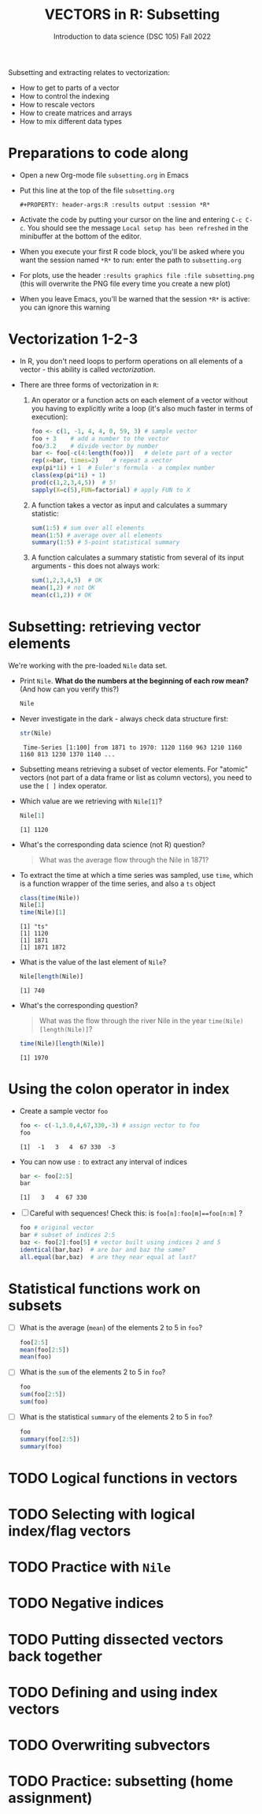 #+TITLE: VECTORS in R: Subsetting
#+AUTHOR: Introduction to data science (DSC 105) Fall 2022
#+startup: hideblocks indent overview inlineimages entitiespretty
#+PROPERTY: header-args:R :results output :session *R*
#+attr_html: :width 600px
[[../img/6_seoul.jpg]]

Subsetting and extracting relates to vectorization:
- How to get to parts of a vector
- How to control the indexing
- How to rescale vectors
- How to create matrices and arrays
- How to mix different data types

* Preparations to code along
#+attr_html: :width 400px
[[../img/emacsprep.png]]

- Open a new Org-mode file ~subsetting.org~ in Emacs

- Put this line at the top of the file ~subsetting.org~

  ~#+PROPERTY: header-args:R :results output :session *R*~

- Activate the code by putting your cursor on the line and entering
  ~C-c C-c~. You should see the message ~Local setup has been refreshed~
  in the minibuffer at the bottom of the editor.

- When you execute your first R code block, you'll be asked where you
  want the session named ~*R*~ to run: enter the path to ~subsetting.org~

- For plots, use the header ~:results graphics file :file subsetting.png~
  (this will overwrite the PNG file every time you create a new plot)

- When you leave Emacs, you'll be warned that the session ~*R*~ is
  active: you can ignore this warning

* Vectorization 1-2-3

- In R, you don't need loops to perform operations on all elements of
  a vector - this ability is called /vectorization/.

- There are three forms of vectorization in ~R~:

  1) An operator or a function acts on each element of a vector
     without you having to explicitly write a loop (it's also much
     faster in terms of execution):
     #+begin_src R
       foo <- c(1, -1, 4, 4, 0, 59, 3) # sample vector
       foo + 3    # add a number to the vector
       foo/3.2    # divide vector by number
       bar <- foo[-c(4:length(foo))]   # delete part of a vector
       rep(x=bar, times=2)    # repeat a vector
       exp(pi*1i) + 1  # Euler's formula - a complex number
       class(exp(pi*1i) + 1)  
       prod(c(1,2,3,4,5))  # 5!
       sapply(X=c(5),FUN=factorial) # apply FUN to X
     #+end_src

  2) A function takes a vector as input and calculates a summary
     statistic:
     #+begin_src R
       sum(1:5) # sum over all elements
       mean(1:5) # average over all elements
       summary(1:5) # 5-point statistical summary
     #+end_src

  3) A function calculates a summary statistic from several of its
     input arguments - this does not always work:
     #+begin_src R
       sum(1,2,3,4,5)  # OK
       mean(1,2) # not OK
       mean(c(1,2)) # OK
     #+end_src

* Subsetting: retrieving vector elements

We're working with the pre-loaded ~Nile~ data set.

- Print ~Nile~. *What do the numbers at the beginning of each row mean?*
  (And how can you verify this?)
  #+begin_src R
    Nile
  #+end_src

- Never investigate in the dark - always check data structure first:
  #+begin_src R
    str(Nile)
  #+end_src

  #+RESULTS:
  :  Time-Series [1:100] from 1871 to 1970: 1120 1160 963 1210 1160 1160 813 1230 1370 1140 ...

- Subsetting means retrieving a subset of vector elements. For
  "atomic" vectors (not part of a data frame or list as column
  vectors), you need to use the ~[ ]~ index operator.

- Which value are we retrieving with ~Nile[1]~?
  #+begin_src R
    Nile[1]
  #+end_src

  #+RESULTS:
  : [1] 1120

- What's the corresponding data science (not R) question?
  #+begin_quote
     What was the average flow through the Nile in 1871?
  #+end_quote

- To extract the time at which a time series was sampled, use ~time~,
  which is a function wrapper of the time series, and also a ~ts~ object
  #+begin_src R
    class(time(Nile))
    Nile[1]
    time(Nile)[1]
  #+end_src

  #+RESULTS:
  : [1] "ts"
  : [1] 1120
  : [1] 1871
  : [1] 1871 1872

- What is the value of the last element of ~Nile~?
  #+begin_src R
    Nile[length(Nile)]
  #+end_src

  #+RESULTS:
  : [1] 740

- What's the corresponding question?
  #+begin_quote
    What was the flow through the river Nile in the year
    ~time(Nile)[length(Nile)]~?
  #+end_quote

  #+begin_src R
    time(Nile)[length(Nile)]
  #+end_src

  #+RESULTS:
  : [1] 1970
  
* Using the colon operator in index

- Create a sample vector ~foo~
  #+begin_src R
    foo <- c(-1,3.0,4,67,330,-3) # assign vector to foo
    foo
  #+end_src

  #+RESULTS:
  : [1]  -1   3   4  67 330  -3

- You can now use ~:~ to extract any interval of indices
  #+begin_src R
    bar <- foo[2:5]
    bar
  #+end_src

  #+RESULTS:
  : [1]   3   4  67 330

- [ ] Careful with sequences!  Check this: is ~foo[n]:foo[m]==foo[n:m]~ ?
  #+begin_src R
    foo # original vector
    bar # subset of indices 2:5
    baz <- foo[2]:foo[5] # vector built using indices 2 and 5
    identical(bar,baz)  # are bar and baz the same?
    all.equal(bar,baz)  # are they near equal at last?
  #+end_src 

* Statistical functions work on subsets

- [ ] What is the average (~mean~) of the elements 2 to 5 in ~foo~?
  #+begin_src R
    foo[2:5]
    mean(foo[2:5])
    mean(foo)
  #+end_src

- [ ] What is the ~sum~ of the elements 2 to 5 in ~foo~?
  #+begin_src R
    foo
    sum(foo[2:5])
    sum(foo)
  #+end_src

- [ ] What is the statistical ~summary~ of the elements 2 to 5 in ~foo~?
  #+begin_src R
    foo
    summary(foo[2:5])
    summary(foo)
  #+end_src


* TODO Logical functions in vectors
* TODO Selecting with logical index/flag vectors
* TODO Practice with ~Nile~
* TODO Negative indices
* TODO Putting dissected vectors back together
* TODO Defining and using index vectors
* TODO Overwriting subvectors
* TODO Practice: subsetting (home assignment)


